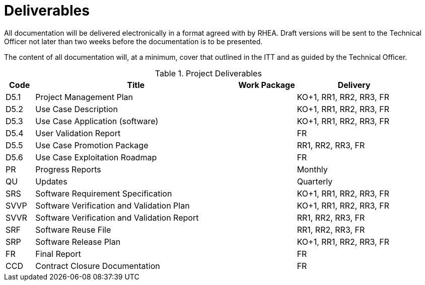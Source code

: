 [[Deliverables]]
= Deliverables

All documentation will be delivered electronically in a format agreed
with by RHEA. Draft versions will be sent to the Technical Officer not
later than two weeks before the documentation is to be presented.

The content of all documentation will, at a minimum, cover that outlined
in the ITT and as guided by the Technical Officer.

.Project Deliverables
[cols="1,7,2,4"]
|===
| Code | Title                                       | Work Package | Delivery

| D5.1 | Project Management Plan                     |              | KO+1, RR1, RR2, RR3, FR
| D5.2 | Use Case Description                        |              | KO+1, RR1, RR2, RR3, FR
| D5.3 | Use Case Application (software)             |              | KO+1, RR1, RR2, RR3, FR
| D5.4 | User Validation Report                      |              | FR
| D5.5 | Use Case Promotion Package                  |              | RR1, RR2, RR3, FR
| D5.6 | Use Case Exploitation Roadmap               |              | FR
| PR   | Progress Reports                            |              | Monthly
| QU   | Updates                                     |              | Quarterly
| SRS  | Software Requirement Specification          |              | KO+1, RR1, RR2, RR3, FR
| SVVP | Software Verification and Validation Plan   |              | KO+1, RR1, RR2, RR3, FR
| SVVR | Software Verification and Validation Report |              | RR1, RR2, RR3, FR
| SRF  | Software Reuse File                         |              | RR1, RR2, RR3, FR
| SRP  | Software Release Plan                       |              | KO+1, RR1, RR2, RR3, FR
| FR   | Final Report                                |              | FR
| CCD  | Contract Closure Documentation              |              | FR
|===
